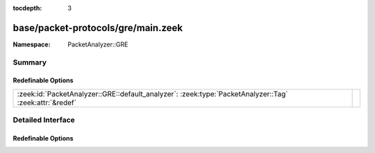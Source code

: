 :tocdepth: 3

base/packet-protocols/gre/main.zeek
===================================
.. zeek:namespace:: PacketAnalyzer::GRE


:Namespace: PacketAnalyzer::GRE

Summary
~~~~~~~
Redefinable Options
###################
====================================================================================================== =
:zeek:id:`PacketAnalyzer::GRE::default_analyzer`: :zeek:type:`PacketAnalyzer::Tag` :zeek:attr:`&redef` 
====================================================================================================== =


Detailed Interface
~~~~~~~~~~~~~~~~~~
Redefinable Options
###################
.. zeek:id:: PacketAnalyzer::GRE::default_analyzer

   :Type: :zeek:type:`PacketAnalyzer::Tag`
   :Attributes: :zeek:attr:`&redef`
   :Default: ``PacketAnalyzer::ANALYZER_IPTUNNEL``



